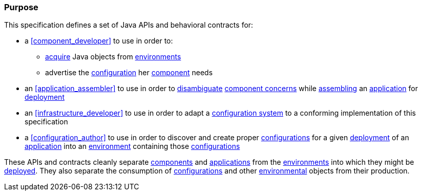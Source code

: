 [#purpose]
=== Purpose

This specification defines a set of Java APIs and behavioral contracts
for:

 * a <<component_developer>> to use in order to:

 ** <<environment_model_acquisition,acquire>> Java objects from
    <<environment,environments>>

 ** advertise the
    <<configuration,configuration>> her <<component,component>> needs

 * an <<application_assembler>> to use in order to
   <<disambiguation,disambiguate>> <<component_concern,component
   concerns>> while <<assemble,assembling>> an
   <<application,application>> for <<deploy,deployment>>

 * an <<infrastructure_developer>> to use in order to adapt a
   <<configuration_system,configuration system>> to a conforming
   implementation of this specification

 * a <<configuration_author>> to use in order to discover and create
   proper <<configuration,configurations>> for a given
   <<deploy,deployment>> of an <<application,application>> into an
   <<environment,environment>> containing those
   <<configuration,configurations>>

These APIs and contracts cleanly separate <<component,components>> and
<<application,applications>> from the <<environment,environments>>
into which they might be <<deploy,deployed>>.  They also separate the
consumption of <<configuration,configurations>> and other
<<environment,environmental>> objects from their production.